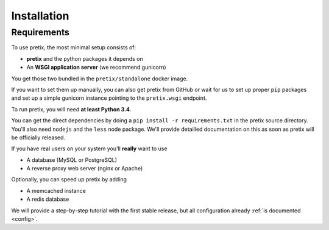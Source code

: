 .. highlight:: ini

Installation
============

Requirements
------------
To use pretix, the most minimal setup consists of:

* **pretix** and the python packages it depends on
* An **WSGI application server** (we recommend gunicorn)

You get those two bundled in the ``pretix/standalone`` docker image.

If you want to set them up manually, you can also get pretix from GitHub or wait for us to set up proper
``pip`` packages and set up a simple gunicorn instance pointing to the ``pretix.wsgi`` endpoint.

To run pretix, you will need **at least Python 3.4**.

You can get the direct dependencies by doing a ``pip install -r requirements.txt`` in the pretix source
directory. You'll also need ``nodejs`` and the ``less`` node package. We'll provide detailled documentation
on this as soon as pretix will be officially released.

If you have real users on your system you'll **really** want to use

* A database (MySQL or PostgreSQL)
* A reverse proxy web server (nginx or Apache)

Optionally, you can speed up pretix by adding

* A memcached instance
* A redis database

We will provide a step-by-step tutorial with the first stable release, but all configuration
already :ref:`is documented <config>`.